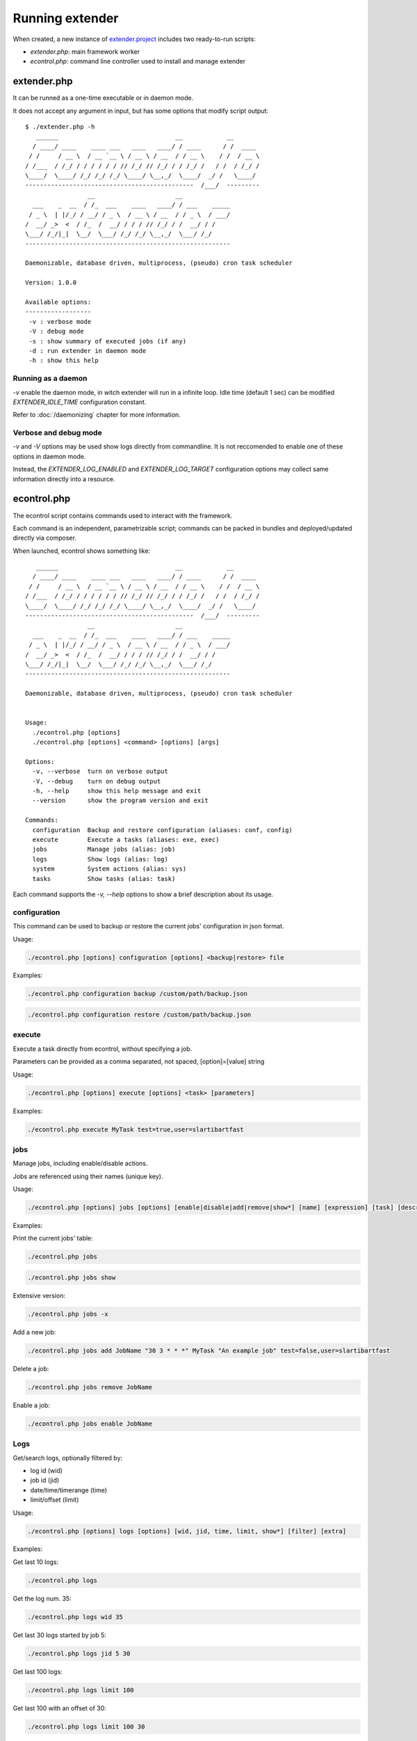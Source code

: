 Running extender
================

.. highlight:: php

.. _extender.project: https://github.com/comodojo/extender.project
.. _extender.commandsbundle.default: https://github.com/comodojo/extender.commandsbundle.default

When created, a new instance of `extender.project`_ includes two ready-to-run scripts:

- `extender.php`: main framework worker
- `econtrol.php`: command line controller used to install and manage extender

extender.php
------------

It can be runned as a one-time executable or in daemon mode.

It does not accept any argument in input, but has some options that modify script output::

    $ ./extender.php -h
       ______                                __            __
      / ____/ ____    ____ ___   ____   ____/ / ____      / /  ____
     / /     / __ \  / __ `__ \ / __ \ / __  / / __ \    / /  / __ \
    / /___  / /_/ / / / / / / // /_/ // /_/ / / /_/ /   / /  / /_/ /
    \____/  \____/ /_/ /_/ /_/ \____/ \__,_/  \____/  _/ /   \____/
    ----------------------------------------------  /___/  ---------
                     __                      __
      ___    _  __  / /_  ___    ____   ____/ / ___    _____
     / _ \  | |/_/ / __/ / _ \  / __ \ / __  / / _ \  / ___/
    /  __/ _>  <  / /_  /  __/ / / / // /_/ / /  __/ / /
    \___/ /_/|_|  \__/  \___/ /_/ /_/ \__,_/  \___/ /_/
    --------------------------------------------------------

    Daemonizable, database driven, multiprocess, (pseudo) cron task scheduler

    Version: 1.0.0

    Available options:
    ------------------
     -v : verbose mode
     -V : debug mode
     -s : show summary of executed jobs (if any)
     -d : run extender in daemon mode
     -h : show this help

Running as a daemon
"""""""""""""""""""

`-v` enable the daemon mode, in witch extender will run in a infinite loop. Idle time (default 1 sec) can be modified `EXTENDER_IDLE_TIME` configuration constant.

Refer to :doc:`/daemonizing` chapter for more information.

Verbose and debug mode
""""""""""""""""""""""

`-v` and `-V` options may be used show logs directly from commandline. It is not reccomended to enable one of these options in daemon mode.

Instead, the `EXTENDER_LOG_ENABLED` and `EXTENDER_LOG_TARGET` configuration options may collect same information directly into a resource.

econtrol.php
------------

The econtrol script contains commands used to interact with the framework.

Each command is an independent, parametrizable script; commands can be packed in bundles and deployed/updated directly via composer.

When launched, econtrol shows something like::

       ______                                __            __
      / ____/ ____    ____ ___   ____   ____/ / ____      / /  ____
     / /     / __ \  / __ `__ \ / __ \ / __  / / __ \    / /  / __ \
    / /___  / /_/ / / / / / / // /_/ // /_/ / / /_/ /   / /  / /_/ /
    \____/  \____/ /_/ /_/ /_/ \____/ \__,_/  \____/  _/ /   \____/
    ----------------------------------------------  /___/  ---------
                     __                      __
      ___    _  __  / /_  ___    ____   ____/ / ___    _____
     / _ \  | |/_/ / __/ / _ \  / __ \ / __  / / _ \  / ___/
    /  __/ _>  <  / /_  /  __/ / / / // /_/ / /  __/ / /
    \___/ /_/|_|  \__/  \___/ /_/ /_/ \__,_/  \___/ /_/
    --------------------------------------------------------

    Daemonizable, database driven, multiprocess, (pseudo) cron task scheduler


    Usage:
      ./econtrol.php [options]
      ./econtrol.php [options] <command> [options] [args]

    Options:
      -v, --verbose  turn on verbose output
      -V, --debug    turn on debug output
      -h, --help     show this help message and exit
      --version      show the program version and exit

    Commands:
      configuration  Backup and restore configuration (aliases: conf, config)
      execute        Execute a tasks (aliases: exe, exec)
      jobs           Manage jobs (alias: job)
      logs           Show logs (alias: log)
      system         System actions (alias: sys)
      tasks          Show tasks (alias: task)

Each command supports the `-v, --help` options to show a brief description about its usage.

configuration
"""""""""""""

This command can be used to backup or restore the current jobs' configuration in json format.

Usage:

.. code:: bash

    ./econtrol.php [options] configuration [options] <backup|restore> file

Examples:

.. code:: bash

    ./econtrol.php configuration backup /custom/path/backup.json

.. code:: bash

    ./econtrol.php configuration restore /custom/path/backup.json

execute
"""""""

Execute a task directly from econtrol, without specifying a job.

Parameters can be provided as a comma separated, not spaced, [option]=[value] string

Usage:

.. code:: bash

    ./econtrol.php [options] execute [options] <task> [parameters]

Examples:

.. code:: bash

    ./econtrol.php execute MyTask test=true,user=slartibartfast

jobs
""""

Manage jobs, including enable/disable actions.

Jobs are referenced using their names (unique key).

Usage:

.. code:: bash

    ./econtrol.php [options] jobs [options] [enable|disable|add|remove|show*] [name] [expression] [task] [description] [parameters]

Examples:

Print the current jobs' table:

.. code:: bash

    ./econtrol.php jobs

.. code:: bash

    ./econtrol.php jobs show

Extensive version:

.. code:: bash

    ./econtrol.php jobs -x

Add a new job:

.. code:: bash

    ./econtrol.php jobs add JobName "30 3 * * *" MyTask "An example job" test=false,user=slartibartfast

Delete a job:

.. code:: bash

    ./econtrol.php jobs remove JobName

Enable a job:

.. code:: bash

    ./econtrol.php jobs enable JobName

Logs
""""

Get/search logs, optionally filtered by:

- log id (wid)
- job id (jid)
- date/time/timerange (time)
- limit/offset (limit)

Usage:

.. code:: bash

    ./econtrol.php [options] logs [options] [wid, jid, time, limit, show*] [filter] [extra]

Examples:

Get last 10 logs:

.. code:: bash

    ./econtrol.php logs

Get the log num. 35:

.. code:: bash

    ./econtrol.php logs wid 35

Get last 30 logs started by job 5:

.. code:: bash

    ./econtrol.php logs jid 5 30

Get last 100 logs:

.. code:: bash

    ./econtrol.php logs limit 100

Get last 100 with an offset of 30:

.. code:: bash

    ./econtrol.php logs limit 100 30

Get logs for a specific date:

.. code:: bash

    ./econtrol.php logs time "10-10-2015"

Get logs for a datetime range:

.. code:: bash

    ./econtrol.php logs time "10-10-2015T11:00" "11-10-2015T20:00"

system
""""""

Perform system actions like install, reinstall (factory reset), check, get status, pause/restore daemon.

Usage:

./econtrol.php [options] system [options] <status|check|install|pause|resume>

Examples:

To install extender:

.. code:: bash

    ./econtrol.php system install

Factory reset:

.. code:: bash

    ./econtrol.php system install --force

Check daemon status

.. code:: bash

    ./econtrol.php system status

tasks
"""""

Show registered tasks.

Usage:

.. code:: bash

    ./econtrol.php [options] tasks [options]

Examples:

Show tasks:

.. code:: bash

    ./econtrol.php tasks

Extensive version:

.. code:: bash

    ./econtrol.php tasks -x
